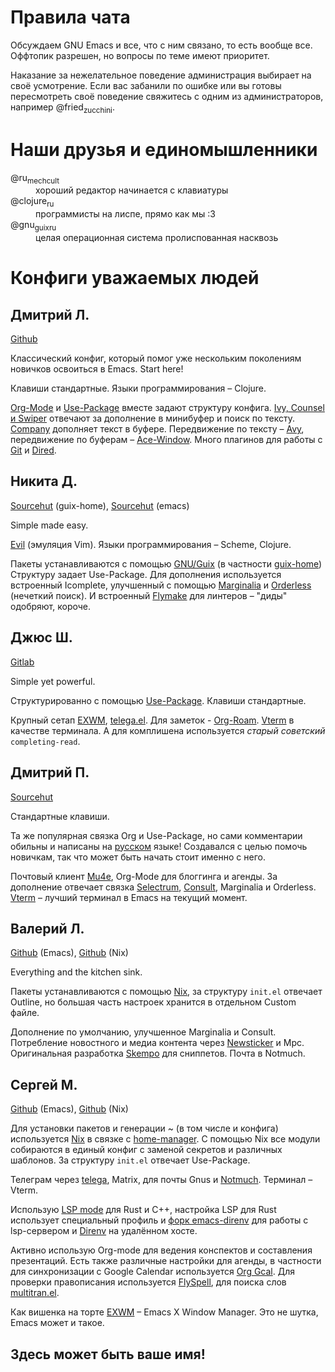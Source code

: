 * Правила чата

Обсуждаем GNU Emacs и все, что с ним связано, то есть вообще все.
Оффтопик разрешен, но вопросы по теме имеют приоритет.

Наказание за нежелательное поведение администрация выбирает на своё
усмотрение. Если вас забанили по ошибке или вы готовы пересмотреть
своё поведение свяжитесь с одним из администраторов, например
@fried_zucchini.

* Наши друзья и единомышленники

- @ru_mechcult :: хороший редактор начинается с клавиатуры
- @clojure_ru :: программисты на лиспе, прямо как мы :3
- @gnu_guix_ru :: целая операционная система пролиспованная насквозь

* Конфиги уважаемых людей

** Дмитрий Л.

[[https://github.com/a13/emacs.d][Github]]

Классический конфиг, который помог уже нескольким поколениям новичков
освоиться в Emacs. Start here!

Клавиши стандартные. Языки программирования -- Clojure.

[[https://orgmode.org/][Org-Mode]] и [[https://jwiegley.github.io/use-package/][Use-Package]] вместе задают структуру конфига. [[https://github.com/abo-abo/swiper][Ivy, Counsel и
Swiper]] отвечают за дополнение в минибуфер и поиск по тексту. [[https://github.com/company-mode/company-mode][Company]]
дополняет текст в буфере. Передвижение по тексту -- [[https://github.com/abo-abo/avy][Avy]], передвижение
по буферам -- [[https://github.com/abo-abo/ace-window][Ace-Window]]. Много плагинов для работы с [[https://github.com/a13/emacs.d#programming-related][Git]] и [[https://github.com/a13/emacs.d#dired][Dired]].

** Никита Д.

[[https://git.sr.ht/~krevedkokun/dotfiles/tree/master/item/cfg/home/asgard.scm][Sourcehut]] (guix-home), [[https://git.sr.ht/~krevedkokun/dotfiles/tree/master/item/cfg/home/files/init.el][Sourcehut]] (emacs)

Simple made easy.

[[https://github.com/emacs-evil/evil][Evil]] (эмуляция Vim). Языки программирования -- Scheme, Clojure.

Пакеты устанавливаются с помощью [[https://guix.gnu.org][GNU/Guix]] (в частности [[https://git.sr.ht/~abcdw/rde][guix-home]])
Структуру задает Use-Package. Для дополнения используется встроенный
Icomplete, улучшенный с помощью [[https://github.com/minad/marginalia][Marginalia]] и [[https://github.com/oantolin/orderless][Orderless]] (нечеткий поиск).
И встроенный [[https://www.gnu.org/software/emacs/manual/html_mono/flymake.html][Flymake]] для линтеров -- "диды" одобряют, короче.

** Джюс Ш.

[[https://gitlab.com/bit9tream/dot/-/tree/master/emacs][Gitlab]]

Simple yet powerful.

Структурированно с помощью [[https://github.com/jwiegley/use-package][Use-Package]].
Клавиши стандартные.

Крупный сетап [[https://github.com/ch11ng/exwm][EXWM]], [[https://github.com/zevlg/telega.el][telega.el]].
Для заметок - [[https://github.com/org-roam/org-roam][Org-Roam]].
[[https://github.com/akermu/emacs-libvterm][Vterm]] в качестве терминала.
А для комплишена используется /старый советский/ =completing-read=.

** Дмитрий П.

[[https://hg.sr.ht/~liltechdude/dots/browse/emacs/config.org?rev=tip][Sourcehut]]

Стандартные клавиши.

Та же популярная связка Org и Use-Package, но сами комментарии обильны
и написаны на _русском_ языке! Создавался с целью помочь новичкам, так
что может быть начать стоит именно с него.

Почтовый клиент [[https://www.djcbsoftware.nl/code/mu/mu4e/index.html][Mu4e]], Org-Mode для блоггинга и агенды. За дополнение
отвечает связка [[https://github.com/raxod502/selectrum][Selectrum]], [[https://github.com/minad/consult][Consult]], Marginalia и Orderless. [[https://github.com/akermu/emacs-libvterm][Vterm]] --
лучший терминал в Emacs на текущий момент.

** Валерий Л.

[[https://github.com/xFA25E/nixpkgs-config/blob/master/emacs][Github]] (Emacs), [[https://github.com/xFA25E/nixpkgs-config/blob/master/overlays/emacs.nix][Github]] (Nix)

Everything and the kitchen sink.

Пакеты устанавливаются с помощью [[https://nixos.org/][Nix]], за структуру =init.el= отвечает
Outline, но большая часть настроек хранится в отдельном Custom файле.

Дополнение по умолчанию, улучшенное Marginalia и Consult.
Потребление новостного и медиа контента через [[https://www.gnu.org/software/emacs/manual/html_node/newsticker/index.html][Newsticker]] и Mpc.
Оригинальная разработка [[https://github.com/xFA25E/skempo][Skempo]] для сниппетов. Почта в Notmuch.

** Сергей М.

[[https://github.com/SeTSeR/nixos-config/tree/master/modules/users/smakarov/emacs][Github]] (Emacs), [[https://github.com/SeTSeR/nixos-config/blob/master/modules/config.nix][Github]] (Nix)

Для установки пакетов и генерации ~ (в том числе и конфига) используется
[[https://nixos.org/learn.html][Nix]] в связке с [[https://github.com/nix-community/home-manager][home-manager]]. С помощью Nix все модули собираются в единый
конфиг с заменой секретов и различных шаблонов. За структуру =init.el=
отвечает Use-Package.

Телеграм через [[https://github.com/zevlg/telega.el][telega]], Matrix, для почты Gnus и [[https://notmuchmail.org/][Notmuch]]. Терминал --
Vterm.

Использую [[https://emacs-lsp.github.io/lsp-mode/][LSP mode]] для Rust и C++, настройка LSP для Rust использует
специальный профиль и [[https://github.com/wbolster/emacs-direnv][форк emacs-direnv]] для работы с lsp-сервером и
[[https://github.com/direnv/direnv][Direnv]] на удалённом хосте.

Активно использую Org-mode для ведения конспектов и составления презентаций.
Есть также различные настройки для агенды, в частности для синхронизации с
Google Calendar используется [[https://github.com/kidd/org-gcal.el][Org Gcal]]. Для проверки правописания
используется [[https://www.emacswiki.org/emacs/FlySpell][FlySpell]], для поиска слов [[https://github.com/zevlg/multitran.el][multitran.el]].

Как вишенка на торте [[https://github.com/ch11ng/exwm][EXWM]] -- Emacs X Window Manager. Это не шутка,
Emacs может и такое.

** Здесь может быть ваше имя!
